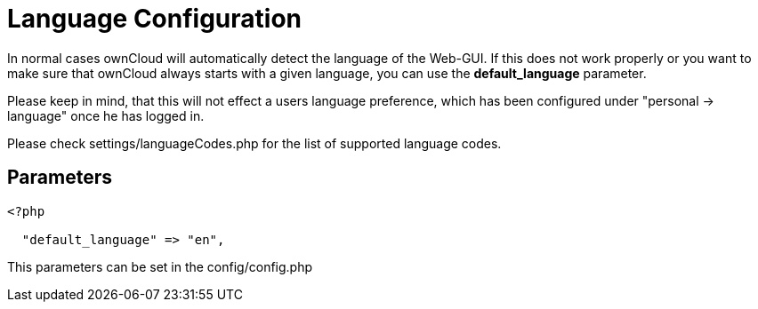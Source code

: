 = Language Configuration

In normal cases ownCloud will automatically detect the language of the
Web-GUI. If this does not work properly or you want to make sure that
ownCloud always starts with a given language, you can use the
*default_language* parameter.

Please keep in mind, that this will not effect a users language preference,
which has been configured under "personal -> language" once he has logged in.

Please check settings/languageCodes.php for the list of supported language codes.

[[parameters]]
== Parameters

....
<?php

  "default_language" => "en",
....

This parameters can be set in the config/config.php
